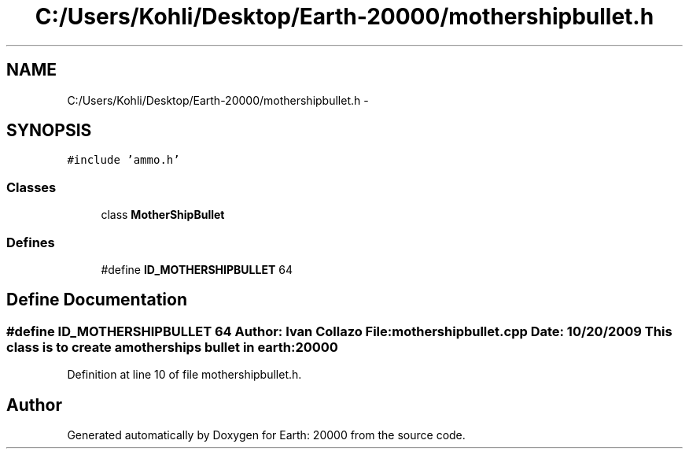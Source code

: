 .TH "C:/Users/Kohli/Desktop/Earth-20000/mothershipbullet.h" 3 "4 Dec 2009" "Earth: 20000" \" -*- nroff -*-
.ad l
.nh
.SH NAME
C:/Users/Kohli/Desktop/Earth-20000/mothershipbullet.h \- 
.SH SYNOPSIS
.br
.PP
\fC#include 'ammo.h'\fP
.br

.SS "Classes"

.in +1c
.ti -1c
.RI "class \fBMotherShipBullet\fP"
.br
.in -1c
.SS "Defines"

.in +1c
.ti -1c
.RI "#define \fBID_MOTHERSHIPBULLET\fP   64"
.br
.in -1c
.SH "Define Documentation"
.PP 
.SS "#define ID_MOTHERSHIPBULLET   64"Author: Ivan Collazo File: \fBmothershipbullet.cpp\fP Date: 10/20/2009 This class is to create a motherships bullet in earth:20000 
.PP
Definition at line 10 of file mothershipbullet.h.
.SH "Author"
.PP 
Generated automatically by Doxygen for Earth: 20000 from the source code.
